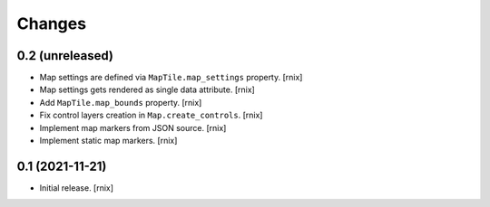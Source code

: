 Changes
=======

0.2 (unreleased)
----------------

- Map settings are defined via ``MapTile.map_settings`` property.
  [rnix]

- Map settings gets rendered as single data attribute.
  [rnix]

- Add ``MapTile.map_bounds`` property.
  [rnix]

- Fix control layers creation in ``Map.create_controls``.
  [rnix]

- Implement map markers from JSON source.
  [rnix]

- Implement static map markers.
  [rnix]


0.1 (2021-11-21)
----------------

- Initial release.
  [rnix]

